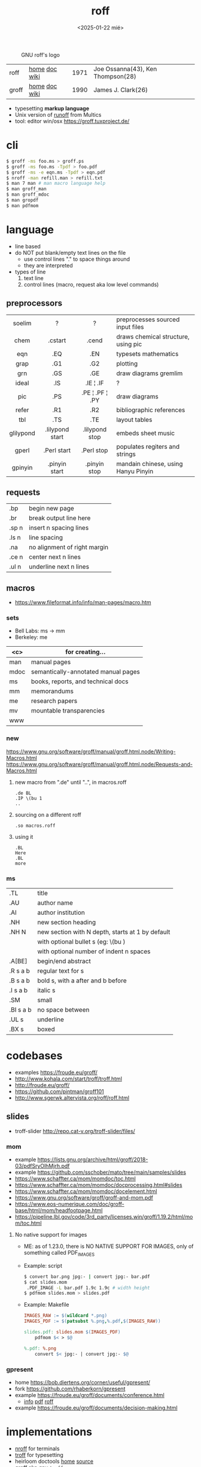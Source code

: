 #+TITLE: roff
#+DATE: <2025-01-22 mié>

#+CAPTION: GNU roff's logo
[[https://www.gnu.org/software/groff/gnu-head-groff.png]]

|-------+---------------+------+-----------------------------------|
| roff  | [[https://github.com/mamccollum/troff-resources][home]] [[https://www.troff.org/54.pdf][doc]] [[https://en.wikipedia.org/wiki/Roff_(software)][wiki]] | 1971 | Joe Ossanna(43), Ken Thompson(28) |
| groff | [[https://www.gnu.org/software/groff/][home]] [[https://www.gnu.org/software/groff/manual/groff.html][doc]] [[https://en.wikipedia.org/wiki/Groff_(software)][wiki]] | 1990 | James J. Clark(26)                |
|-------+---------------+------+-----------------------------------|

- typesetting *markup language*
- Unix version of [[https://bxriver.net/obscure/runoff/][runoff]] from Multics
- tool: editor win/osx https://groff.tuxproject.de/

* cli

#+begin_src sh
  $ groff -ms foo.ms > groff.ps
  $ groff -ms foo.ms -Tpdf > foo.pdf
  $ groff -ms -e eqn.ms -Tpdf > eqn.pdf
  $ nroff -man refill.man > refill.txt
  $ man 7 man # man macro language help
  $ man groff_man
  $ man groff_mdoc
  $ man gropdf
  $ man pdfmom
#+end_src

* language

- line based
- do NOT put blank/empty text lines on the file
  - use control lines "." to space things around
  - they are interpreted
- types of line
  1) text line
  2) control lines (macro, request aka low level commands)

** preprocessors
|-----------+-----------------+-----------------+-------------------------------------|
|    <c>    |       <c>       |       <c>       |                                     |
|  soelim   |        ?        |        ?        | preprocesses sourced input files    |
|   chem    |     .cstart     |      .cend      | draws chemical structure, using pic |
|    eqn    |       .EQ       |       .EN       | typesets mathematics                |
|   grap    |       .G1       |       .G2       | plotting                            |
|    grn    |       .GS       |       .GE       | draw diagrams gremlim               |
|   ideal   |       .IS       |    .IE ¦ .IF    | ?                                   |
|    pic    |       .PS       | .PE ¦ .PF ¦ .PY | draw diagrams                       |
|   refer   |       .R1       |       .R2       | bibliographic references            |
|    tbl    |       .TS       |       .TE       | layout tables                       |
| glilypond | .lilypond start | .lilypond stop  | embeds sheet music                  |
|   gperl   |   .Perl start   |   .Perl stop    | populates regiters and strings      |
|  gpinyin  |  .pinyin start  |  .pinyin stop   | mandain chinese, using Hanyu Pinyin |
|-----------+-----------------+-----------------+-------------------------------------|
** requests
|-------+------------------------------|
| .bp   | begin new page               |
| .br   | break output line here       |
| .sp n | insert n spacing lines       |
| .ls n | line spacing                 |
| .na   | no alignment of right margin |
| .ce n | center next n lines          |
| .ul n | underline next n lines       |
|-------+------------------------------|
** macros
- https://www.fileformat.info/info/man-pages/macro.htm
*** sets
- Bell Labs: ms -> mm
- Berkeley: me
|------+-------------------------------------|
| <c>  | for creating...                     |
|------+-------------------------------------|
| man  | manual pages                        |
| mdoc | semantically-annotated manual pages |
|  ms  | books, reports, and technical docs  |
|  mm  | memorandums                         |
|  me  | research papers                     |
|  mv  | mountable transparencies            |
| www  |                                     |
|------+-------------------------------------|
*** new

https://www.gnu.org/software/groff/manual/groff.html.node/Writing-Macros.html
https://www.gnu.org/software/groff/manual/groff.html.node/Requests-and-Macros.html

1) new macro from ".de" until "..", in macros.roff
   #+begin_src nroff
.de BL
.IP \(bu 1
..
   #+end_src

2) sourcing on a different roff
   #+begin_src nroff
.so macros.roff
   #+end_src

3) using it
   #+begin_src nroff
.BL
Here
.BL
more
   #+end_src

*** ms
|-----------+--------------------------------------------------|
| .TL       | title                                            |
| .AU       | author name                                      |
| .AI       | author institution                               |
| .NH       | new section heading                              |
| .NH N     | new section with N depth, starts at 1 by default |
|           | with optional bullet s (eg: \(bu )               |
|           | with optional number of indent n spaces          |
| .A[BE]    | begin/end abstract                               |
| .R  s a b | regular text for s                               |
| .B  s a b | bold s, with a after and b before                |
| .I  s a b | italic s                                         |
| .SM       | small                                            |
| .BI s a b | no space between                                 |
| .UL s     | underline                                        |
| .BX s     | boxed                                            |
|-----------+--------------------------------------------------|
* codebases

- examples https://froude.eu/groff/
- http://www.kohala.com/start/troff/troff.html
- http://froude.eu/groff/
- https://github.com/pintman/groff101
- http://www.sgerwk.altervista.org/roff/roff.html

** slides
- troff-slider http://repo.cat-v.org/troff-slider/files/
*** mom
- example https://lists.gnu.org/archive/html/groff/2018-03/pdfSryOlhMjrh.pdf
- example https://github.com/sschober/mato/tree/main/samples/slides
- https://www.schaffter.ca/mom/momdoc/toc.html
- https://www.schaffter.ca/mom/momdoc/docprocessing.html#slides
- https://www.schaffter.ca/mom/momdoc/docelement.html
- https://www.gnu.org/software/groff/groff-and-mom.pdf
- https://www.eos-numerique.com/doc/groff-base/html/mom/headfootpage.html
- https://pipeline.lbl.gov/code/3rd_party/licenses.win/groff/1.19.2/html/mom/toc.html
**** No native support for images

- ME: as of 1.23.0, there is NO NATIVE SUPPORT FOR IMAGES, only of something called PDF_IMAGES

- Example: script
  #+begin_src sh
    $ convert bar.png jpg:- | convert jpg:- bar.pdf
    $ cat slides.mom
     .PDF_IMAGE -L bar.pdf 1.9c 1.9c # width height
    $ pdfmom slides.mom > slides.pdf
  #+end_src

- Example: Makefile
  #+begin_src makefile
IMAGES_RAW := $(wildcard *.png)
IMAGES_PDF := $(patsubst %.png,%.pdf,$(IMAGES_RAW))

slides.pdf: slides.mom $(IMAGES_PDF)
	pdfmom $< > $@

%.pdf: %.png
	convert $< jpg:- | convert jpg:- $@
  #+end_src

*** gpresent
- home https://bob.diertens.org/corner/useful/gpresent/
- fork https://github.com/rhaberkorn/gpresent
- example https://froude.eu/groff/documents/conference.html
  - [[https://froude.eu/groff/documents/conference.html][info]] [[https://froude.eu/groff/resources/eurobsdcon2018-mandoc.pdf][pdf]] [[https://froude.eu/groff/resources/eurobsdcon2018-mandoc.roff][roff]]
- example https://froude.eu/groff/documents/decision-making.html
* implementations

- [[https://en.wikipedia.org/wiki/Nroff][nroff]] for terminals
- [[https://en.wikipedia.org/wiki/Troff][troff]] for typesetting
- heirloom doctools [[https://n-t-roff.github.io/heirloom/doctools.html][home]] [[https://github.com/n-t-roff/heirloom-doctools][source]]
- [[https://en.wikipedia.org/wiki/Groff_(software)][groff]] aka gnu ~troff~
  - includes: [[https://en.wikipedia.org/wiki/Eqn_(software)][eqn]], tbl, [[https://en.wikipedia.org/wiki/PIC_(markup_language)][pic]], seolim
  - man https://linux.die.net/man/7/groff
